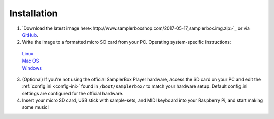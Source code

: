Installation
============

1. `Download the latest image here<http://www.samplerboxshop.com/2017-05-17_samplerbox.img.zip>`_ or via `GitHub <https://github.com/alexmacrae/SamplerBox>`_.

2. Write the image to a formatted micro SD card from your PC. Operating system-specific instructions:
 | `Linux <https://www.raspberrypi.org/documentation/installation/installing-images/linux.md>`_
 | `Mac OS <https://www.raspberrypi.org/documentation/installation/installing-images/mac.md>`_
 | `Windows <https://www.raspberrypi.org/documentation/installation/installing-images/windows.md>`_

3. (Optional) If you're not using the official SamplerBox Player hardware, access the SD card on your PC and edit the :ref:`config.ini <config-ini>` found in ``/boot/samplerbox/`` to match your hardware setup. Default config.ini settings are configured for the official hardware.

4. Insert your micro SD card, USB stick with sample-sets, and MIDI keyboard into your Raspberry Pi, and start making some music!